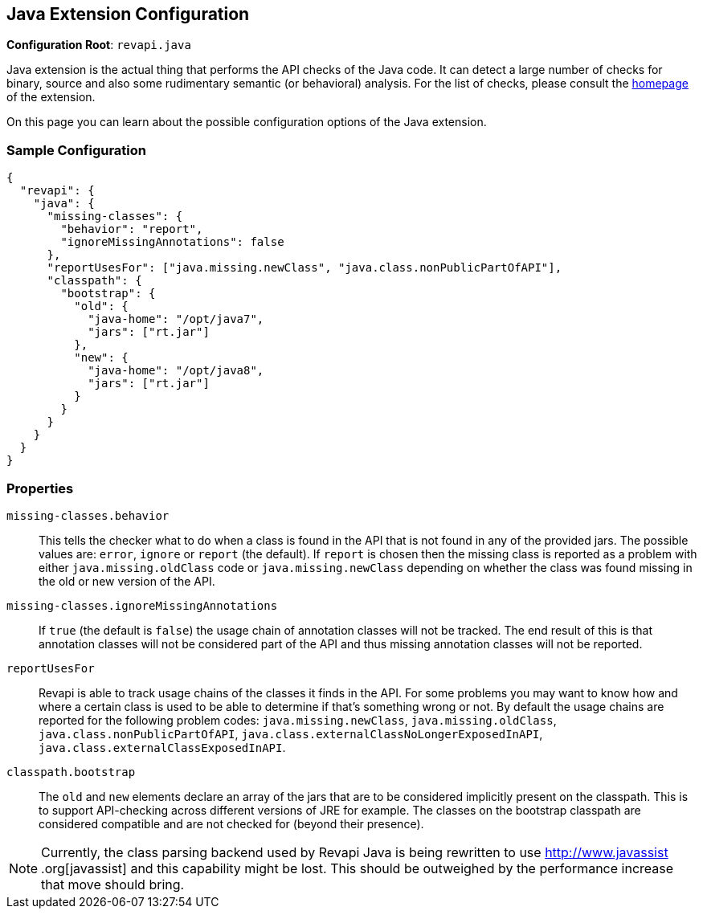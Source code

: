 == Java Extension Configuration

*Configuration Root*: `revapi.java`

Java extension is the actual thing that performs the API checks of the Java code. It can detect a large number of
checks for binary, source and also some rudimentary semantic (or behavioral) analysis. For the list of checks, please
consult the link:../index.html[homepage] of the extension.

On this page you can learn about the possible configuration options of the Java extension.

=== Sample Configuration

```javascript
{
  "revapi": {
    "java": {
      "missing-classes": {
        "behavior": "report",
        "ignoreMissingAnnotations": false
      },
      "reportUsesFor": ["java.missing.newClass", "java.class.nonPublicPartOfAPI"],
      "classpath": {
        "bootstrap": {
          "old": {
            "java-home": "/opt/java7",
            "jars": ["rt.jar"]
          },
          "new": {
            "java-home": "/opt/java8",
            "jars": ["rt.jar"]
          }
        }
      }
    }
  }
}
```

=== Properties

`missing-classes.behavior`::
This tells the checker what to do when a class is found in the API that is not found in any of the provided jars. The
possible values are: `error`, `ignore` or `report` (the default). If `report` is chosen then the missing class is
reported as a problem with either `java.missing.oldClass` code or `java.missing.newClass` depending on whether the
class was found missing in the old or new version of the API.
`missing-classes.ignoreMissingAnnotations`::
If `true` (the default is `false`) the usage chain of annotation classes will not be tracked.
The end result of this is that annotation classes will not be considered part of the API and thus missing annotation
classes will not be reported.
`reportUsesFor`::
Revapi is able to track usage chains of the classes it finds in the API. For some problems you may want to know how and
where a certain class is used to be able to determine if that's something wrong or not. By default the usage chains 
are reported for the following problem codes: `java.missing.newClass`, `java.missing.oldClass`,
`java.class.nonPublicPartOfAPI`, `java.class.externalClassNoLongerExposedInAPI`, `java.class.externalClassExposedInAPI`.
`classpath.bootstrap`::
The `old` and `new` elements declare an array of the jars that are to be considered implicitly present on the
classpath. This is to support API-checking across different versions of JRE for example. The classes on the bootstrap
classpath are considered compatible and are not checked for (beyond their presence).
[]
NOTE: Currently, the class parsing backend used by Revapi Java is being rewritten to use http://www.javassist
.org[javassist] and this capability might be lost. This should be outweighed by the performance increase that move
should bring.


